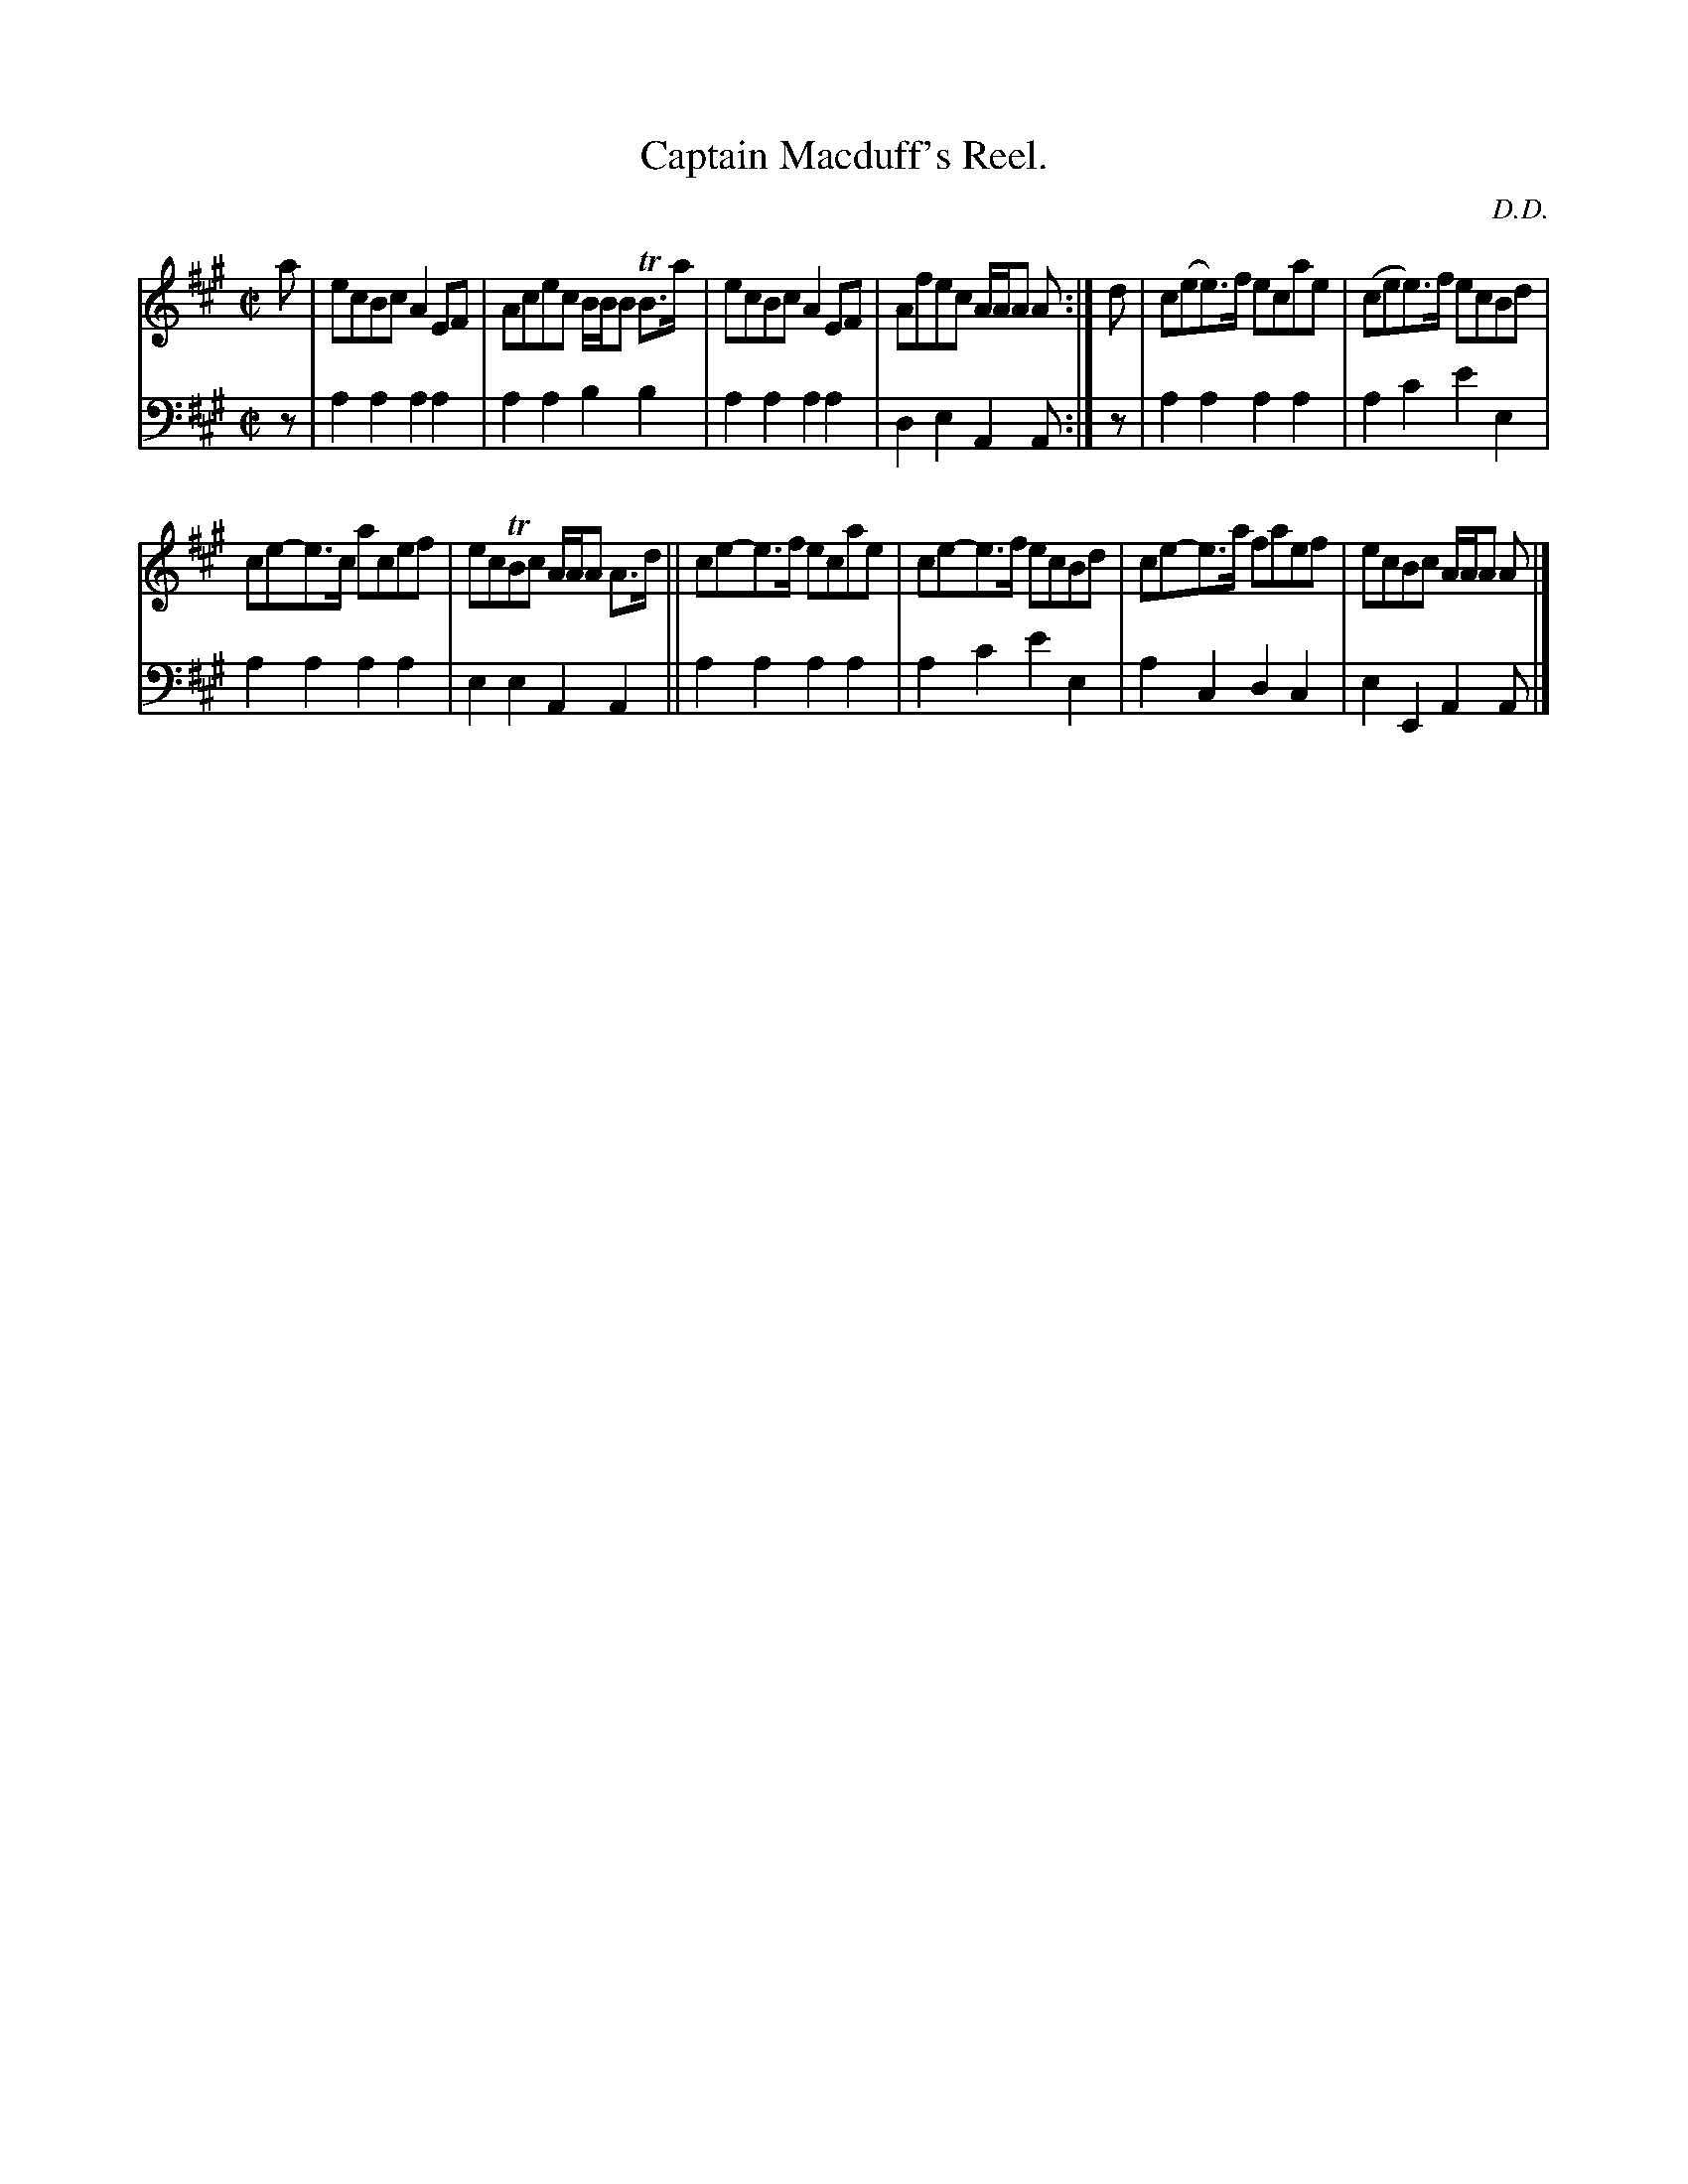 X: 3272
T: Captain Macduff's Reel.
C: D.D.
%R: reel
B: Niel Gow & Sons "Complete Repository" v.3 p.27 #2
Z: 2021 John Chambers <jc:trillian.mit.edu>
M: C|
L: 1/8
K: A
% - - - - - - - - - -
V: 1 staves=2
a |\
ecBc A2EF | Acec B/B/B TB>a | ecBc A2EF | Afec A/A/A A :| d | c(ee)>f ecae | (cee)>f ecBd |
ce-e>c acef | ecTBc A/A/A A>d || ce-e>f ecae | ce-e>f ecBd | ce-e>a faef | ecBc A/A/A A |]
% - - - - - - - - - -
V: 2 clef=bass middle=d
z | a2a2 a2a2 | a2a2 b2b2 | a2a2 a2a2 | d2e2 A2A :| z | a2a2 a2a2 | a2c'2 e'2e2 |
a2a2 a2a2 | e2e2 A2A2 || a2a2 a2a2 | a2c'2 e'2e2 | a2c2 d2c2 | e2E2 A2A |]
